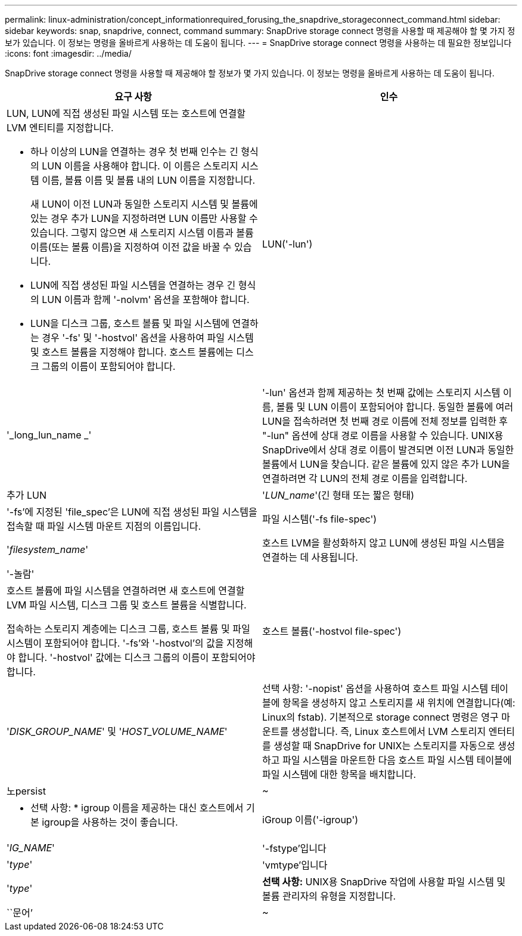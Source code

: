 ---
permalink: linux-administration/concept_informationrequired_forusing_the_snapdrive_storageconnect_command.html 
sidebar: sidebar 
keywords: snap, snapdrive, connect, command 
summary: SnapDrive storage connect 명령을 사용할 때 제공해야 할 몇 가지 정보가 있습니다. 이 정보는 명령을 올바르게 사용하는 데 도움이 됩니다. 
---
= SnapDrive storage connect 명령을 사용하는 데 필요한 정보입니다
:icons: font
:imagesdir: ../media/


[role="lead"]
SnapDrive storage connect 명령을 사용할 때 제공해야 할 정보가 몇 가지 있습니다. 이 정보는 명령을 올바르게 사용하는 데 도움이 됩니다.

|===
| 요구 사항 | 인수 


 a| 
LUN, LUN에 직접 생성된 파일 시스템 또는 호스트에 연결할 LVM 엔티티를 지정합니다.

* 하나 이상의 LUN을 연결하는 경우 첫 번째 인수는 긴 형식의 LUN 이름을 사용해야 합니다. 이 이름은 스토리지 시스템 이름, 볼륨 이름 및 볼륨 내의 LUN 이름을 지정합니다.
+
새 LUN이 이전 LUN과 동일한 스토리지 시스템 및 볼륨에 있는 경우 추가 LUN을 지정하려면 LUN 이름만 사용할 수 있습니다. 그렇지 않으면 새 스토리지 시스템 이름과 볼륨 이름(또는 볼륨 이름)을 지정하여 이전 값을 바꿀 수 있습니다.

* LUN에 직접 생성된 파일 시스템을 연결하는 경우 긴 형식의 LUN 이름과 함께 '-nolvm' 옵션을 포함해야 합니다.
* LUN을 디스크 그룹, 호스트 볼륨 및 파일 시스템에 연결하는 경우 '-fs' 및 '-hostvol' 옵션을 사용하여 파일 시스템 및 호스트 볼륨을 지정해야 합니다. 호스트 볼륨에는 디스크 그룹의 이름이 포함되어야 합니다.




 a| 
LUN('-lun')
 a| 
'_long_lun_name _'



 a| 
'-lun' 옵션과 함께 제공하는 첫 번째 값에는 스토리지 시스템 이름, 볼륨 및 LUN 이름이 포함되어야 합니다. 동일한 볼륨에 여러 LUN을 접속하려면 첫 번째 경로 이름에 전체 정보를 입력한 후 "-lun" 옵션에 상대 경로 이름을 사용할 수 있습니다. UNIX용 SnapDrive에서 상대 경로 이름이 발견되면 이전 LUN과 동일한 볼륨에서 LUN을 찾습니다. 같은 볼륨에 있지 않은 추가 LUN을 연결하려면 각 LUN의 전체 경로 이름을 입력합니다.



 a| 
추가 LUN
 a| 
'_LUN_name_'(긴 형태 또는 짧은 형태)



 a| 
'-fs'에 지정된 'file_spec'은 LUN에 직접 생성된 파일 시스템을 접속할 때 파일 시스템 마운트 지점의 이름입니다.



 a| 
파일 시스템('-fs file-spec')
 a| 
'_filesystem_name_'



 a| 
호스트 LVM을 활성화하지 않고 LUN에 생성된 파일 시스템을 연결하는 데 사용됩니다.



 a| 
'-놀람'
 a| 



 a| 
호스트 볼륨에 파일 시스템을 연결하려면 새 호스트에 연결할 LVM 파일 시스템, 디스크 그룹 및 호스트 볼륨을 식별합니다.

접속하는 스토리지 계층에는 디스크 그룹, 호스트 볼륨 및 파일 시스템이 포함되어야 합니다. '-fs'와 '-hostvol'의 값을 지정해야 합니다. '-hostvol' 값에는 디스크 그룹의 이름이 포함되어야 합니다.



 a| 
호스트 볼륨('-hostvol file-spec')
 a| 
'_DISK_GROUP_NAME_' 및 '_HOST_VOLUME_NAME_'



 a| 
선택 사항: '-nopist' 옵션을 사용하여 호스트 파일 시스템 테이블에 항목을 생성하지 않고 스토리지를 새 위치에 연결합니다(예: Linux의 fstab). 기본적으로 storage connect 명령은 영구 마운트를 생성합니다. 즉, Linux 호스트에서 LVM 스토리지 엔터티를 생성할 때 SnapDrive for UNIX는 스토리지를 자동으로 생성하고 파일 시스템을 마운트한 다음 호스트 파일 시스템 테이블에 파일 시스템에 대한 항목을 배치합니다.



 a| 
노persist
 a| 
~



 a| 
* 선택 사항: * igroup 이름을 제공하는 대신 호스트에서 기본 igroup을 사용하는 것이 좋습니다.



 a| 
iGroup 이름('-igroup')
 a| 
'_IG_NAME_'



 a| 
'-fstype'입니다
 a| 
'_type_'



 a| 
'vmtype'입니다
 a| 
'_type_'



 a| 
*선택 사항:* UNIX용 SnapDrive 작업에 사용할 파일 시스템 및 볼륨 관리자의 유형을 지정합니다.



 a| 
``문어’
 a| 
~



 a| 
* 선택 사항: * 파일 시스템을 생성하는 경우 다음 옵션을 지정할 수 있습니다.

* 호스트 마운트 명령에 전달할 옵션(예: 호스트 시스템 로깅 동작 지정)을 지정하려면 `-mntopt'를 사용합니다. 지정하는 옵션은 호스트 파일 시스템 테이블 파일에 저장됩니다. 허용되는 옵션은 호스트 파일 시스템 유형에 따라 다릅니다.
* '_-mntopts_' 인수는 ''mount' 명령 -o' 플래그를 사용하여 지정하는 파일 시스템 '-type' 옵션입니다. '-mnttops' 논쟁에 '-o' 플래그를 포함하지 마십시오. 예를 들어, sequence-mntopt tmplog는 문자열 '-otmplog'를 'mount' 명령으로 전달하고 tmplog를 새 명령행에 삽입합니다.
+

NOTE: 스토리지 및 스냅 작업에 대해 잘못된 `_-mntopts_' 옵션을 전달하는 경우 UNIX용 SnapDrive는 이러한 잘못된 마운트 옵션의 유효성을 검사하지 않습니다.



|===